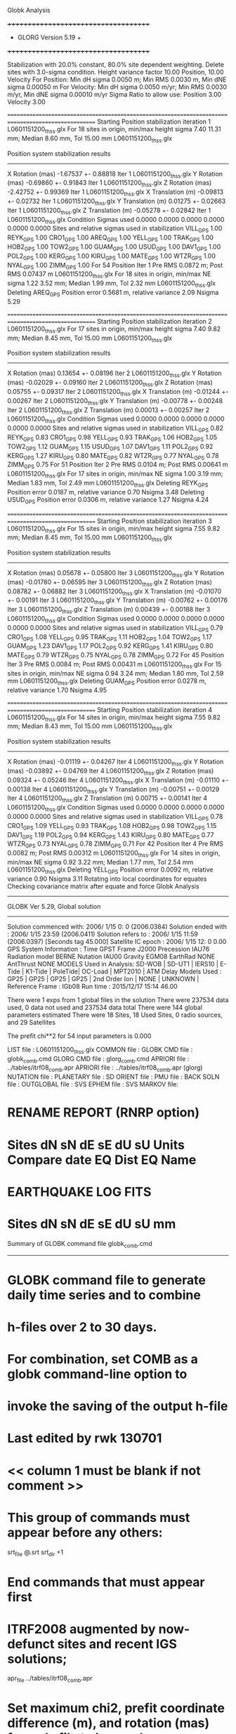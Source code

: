 Globk Analysis

 +++++++++++++++++++++++++++++++++++++
 + GLORG                 Version 5.19 +
 +++++++++++++++++++++++++++++++++++++


 Stabilization with  20.0% constant,  80.0% site dependent weighting.
 Delete sites with   3.0-sigma condition.
 Height variance factor      10.00 Position,     10.00 Velocity
 For Position: Min dH sigma 0.0050 m;    Min RMS 0.0030 m,    Min dNE sigma 0.00050 m
 For Velocity: Min dH sigma 0.0050 m/yr; Min RMS 0.0030 m/yr, Min dNE sigma 0.00010 m/yr
 Sigma Ratio to allow use: Position   3.00 Velocity   3.00

====================================================================================================
 Starting Position stabilization iteration   1 L0601151200_thss.glx
 For   18 sites in origin, min/max height sigma       7.40     11.31 mm; Median        8.60 mm, Tol      15.00 mm L0601151200_thss.glx

 Position system stabilization results 
 --------------------------------------- 
 X Rotation  (mas)    -1.67537 +-    0.88818 Iter  1 L0601151200_thss.glx
 Y Rotation  (mas)    -0.69860 +-    0.91843 Iter  1 L0601151200_thss.glx
 Z Rotation  (mas)    -2.42752 +-    0.99369 Iter  1 L0601151200_thss.glx
 X Translation (m)    -0.09813 +-    0.02732 Iter  1 L0601151200_thss.glx
 Y Translation (m)     0.01275 +-    0.02663 Iter  1 L0601151200_thss.glx
 Z Translation (m)    -0.05278 +-    0.02842 Iter  1 L0601151200_thss.glx
 Condition Sigmas used     0.0000    0.0000    0.0000    0.0000    0.0000    0.0000
Sites and relative sigmas used in stabilization
VILL_GPS   1.00  REYK_GPS   1.00  CRO1_GPS   1.00  AREQ_GPS   1.00  YELL_GPS   1.00  TRAK_GPS   1.00 
HOB2_GPS   1.00  TOW2_GPS   1.00  GUAM_GPS   1.00  USUD_GPS   1.00  DAV1_GPS   1.00  POL2_GPS   1.00 
KERG_GPS   1.00  KIRU_GPS   1.00  MATE_GPS   1.00  WTZR_GPS   1.00  NYAL_GPS   1.00  ZIMM_GPS   1.00 
 For   54 Position Iter  1 Pre RMS    0.0872 m; Post RMS   0.07437 m L0601151200_thss.glx
 For   18 sites in origin, min/max NE sigma       1.22      3.52 mm; Median        1.99 mm, Tol       2.32 mm L0601151200_thss.glx
Deleting AREQ_GPS Position error   0.5681 m, relative variance     2.09 Nsigma     5.29

====================================================================================================
 Starting Position stabilization iteration   2 L0601151200_thss.glx
 For   17 sites in origin, min/max height sigma       7.40      9.82 mm; Median        8.45 mm, Tol      15.00 mm L0601151200_thss.glx

 Position system stabilization results 
 --------------------------------------- 
 X Rotation  (mas)     0.13654 +-    0.08196 Iter  2 L0601151200_thss.glx
 Y Rotation  (mas)    -0.02029 +-    0.09160 Iter  2 L0601151200_thss.glx
 Z Rotation  (mas)     0.05755 +-    0.09317 Iter  2 L0601151200_thss.glx
 X Translation (m)    -0.01244 +-    0.00267 Iter  2 L0601151200_thss.glx
 Y Translation (m)    -0.00778 +-    0.00248 Iter  2 L0601151200_thss.glx
 Z Translation (m)     0.00013 +-    0.00257 Iter  2 L0601151200_thss.glx
 Condition Sigmas used     0.0000    0.0000    0.0000    0.0000    0.0000    0.0000
Sites and relative sigmas used in stabilization
VILL_GPS   0.82  REYK_GPS   0.83  CRO1_GPS   0.98  YELL_GPS   0.93  TRAK_GPS   1.06  HOB2_GPS   1.05 
TOW2_GPS   1.12  GUAM_GPS   1.15  USUD_GPS   1.07  DAV1_GPS   1.11  POL2_GPS   0.92  KERG_GPS   1.27 
KIRU_GPS   0.80  MATE_GPS   0.82  WTZR_GPS   0.77  NYAL_GPS   0.78  ZIMM_GPS   0.75 
 For   51 Position Iter  2 Pre RMS    0.0104 m; Post RMS   0.00641 m L0601151200_thss.glx
 For   17 sites in origin, min/max NE sigma       1.00      3.19 mm; Median        1.83 mm, Tol       2.49 mm L0601151200_thss.glx
Deleting REYK_GPS Position error   0.0187 m, relative variance     0.70 Nsigma     3.48
Deleting USUD_GPS Position error   0.0306 m, relative variance     1.27 Nsigma     4.24

====================================================================================================
 Starting Position stabilization iteration   3 L0601151200_thss.glx
 For   15 sites in origin, min/max height sigma       7.55      9.82 mm; Median        8.45 mm, Tol      15.00 mm L0601151200_thss.glx

 Position system stabilization results 
 --------------------------------------- 
 X Rotation  (mas)     0.05678 +-    0.05800 Iter  3 L0601151200_thss.glx
 Y Rotation  (mas)    -0.01780 +-    0.06595 Iter  3 L0601151200_thss.glx
 Z Rotation  (mas)     0.08782 +-    0.06882 Iter  3 L0601151200_thss.glx
 X Translation (m)    -0.01070 +-    0.00191 Iter  3 L0601151200_thss.glx
 Y Translation (m)    -0.00762 +-    0.00176 Iter  3 L0601151200_thss.glx
 Z Translation (m)     0.00439 +-    0.00188 Iter  3 L0601151200_thss.glx
 Condition Sigmas used     0.0000    0.0000    0.0000    0.0000    0.0000    0.0000
Sites and relative sigmas used in stabilization
VILL_GPS   0.79  CRO1_GPS   1.08  YELL_GPS   0.95  TRAK_GPS   1.11  HOB2_GPS   1.04  TOW2_GPS   1.17 
GUAM_GPS   1.23  DAV1_GPS   1.17  POL2_GPS   0.92  KERG_GPS   1.41  KIRU_GPS   0.80  MATE_GPS   0.79 
WTZR_GPS   0.75  NYAL_GPS   0.78  ZIMM_GPS   0.72 
 For   45 Position Iter  3 Pre RMS    0.0084 m; Post RMS   0.00431 m L0601151200_thss.glx
 For   15 sites in origin, min/max NE sigma       0.94      3.24 mm; Median        1.80 mm, Tol       2.59 mm L0601151200_thss.glx
Deleting GUAM_GPS Position error   0.0278 m, relative variance     1.70 Nsigma     4.95

====================================================================================================
 Starting Position stabilization iteration   4 L0601151200_thss.glx
 For   14 sites in origin, min/max height sigma       7.55      9.82 mm; Median        8.43 mm, Tol      15.00 mm L0601151200_thss.glx

 Position system stabilization results 
 --------------------------------------- 
 X Rotation  (mas)    -0.01119 +-    0.04267 Iter  4 L0601151200_thss.glx
 Y Rotation  (mas)    -0.03892 +-    0.04769 Iter  4 L0601151200_thss.glx
 Z Rotation  (mas)     0.09324 +-    0.05246 Iter  4 L0601151200_thss.glx
 X Translation (m)    -0.01110 +-    0.00138 Iter  4 L0601151200_thss.glx
 Y Translation (m)    -0.00751 +-    0.00129 Iter  4 L0601151200_thss.glx
 Z Translation (m)     0.00715 +-    0.00141 Iter  4 L0601151200_thss.glx
 Condition Sigmas used     0.0000    0.0000    0.0000    0.0000    0.0000    0.0000
Sites and relative sigmas used in stabilization
VILL_GPS   0.78  CRO1_GPS   1.09  YELL_GPS   0.93  TRAK_GPS   1.08  HOB2_GPS   0.98  TOW2_GPS   1.15 
DAV1_GPS   1.19  POL2_GPS   0.94  KERG_GPS   1.43  KIRU_GPS   0.80  MATE_GPS   0.77  WTZR_GPS   0.73 
NYAL_GPS   0.78  ZIMM_GPS   0.71 
 For   42 Position Iter  4 Pre RMS    0.0082 m; Post RMS   0.00312 m L0601151200_thss.glx
 For   14 sites in origin, min/max NE sigma       0.92      3.22 mm; Median        1.77 mm, Tol       2.54 mm L0601151200_thss.glx
Deleting YELL_GPS Position error   0.0092 m, relative variance     0.90 Nsigma     3.11
Rotating into local coordinates for equates
 Checking covariance matrix after equate and force
Globk Analysis


---------------------------------------------------------
 GLOBK Ver 5.29, Global solution
---------------------------------------------------------

 Solution commenced with: 2006/ 1/15  0: 0    (2006.0384)
 Solution ended with    : 2006/ 1/15 23:59    (2006.0411)
 Solution refers to     : 2006/ 1/15 11:59    (2006.0397) [Seconds tag  45.000]
 Satellite IC epoch     : 2006/ 1/15 12: 0  0.00
 GPS System Information : Time GPST Frame J2000 Precession IAU76 Radiation model BERNE Nutation IAU00 Gravity EGM08 EarthRad NONE  AntThrust NONE 
 MODELS Used in Analysis: SD-WOB  | SD-UT1  | IERS10  | E-Tide  | K1-Tide | PoleTide| OC-Load | MPT2010 |  
 ATM Delay Models Used  : GP25    | GP25    | GP25    | GP25    | 2nd Order Ion     | NONE    | UNKNOWN | 
 Reference Frame        : IGb08           
 Run time               : 2015/12/17 15:14 46.00

 There were         1 exps from          1 global files in the solution
 There were       237534 data used,       0 data not used and       237534 data total
 There were          144 global parameters estimated
 There were    18 Sites,   18 Used Sites,    0 radio sources, and   29 Satellites

 The  prefit chi**2 for      54 input parameters is     0.000

 LIST file      : L0601151200_thss.glx
 COMMON file    :  
 GLOBK CMD file : globk_comb.cmd
 GLORG CMD file : glorg_comb.cmd
 APRIORI file   : ../tables/itrf08_comb.apr
 APRIORI file   : ../tables/itrf08_comb.apr (glorg)
 NUTATION file  :  
 PLANETARY file :  
 SD ORIENT file :  
 PMU file       :  
 BACK SOLN file :  
 OUTGLOBAL file :  
 SVS EPHEM file :  
 SVS MARKOV file:  

* RENAME REPORT (RNRP option)
*   Sites             dN        sN       dE       sE     dU         sU  Units Compare date  EQ Dist EQ Name
* EARTHQUAKE LOG FITS
*  Sites             dN        sN       dE       sE     dU         sU   mm

 Summary of GLOBK command file globk_comb.cmd
-------------------------------------------------------------------------------
* GLOBK command file to generate daily time series and to combine
* h-files over 2 to 30 days.
* For combination, set COMB as a globk command-line option to
* invoke the saving of the output h-file
* Last edited by rwk 130701
* << column 1 must be blank if not comment >>
* This group of commands must appear before any others:
 srt_file @.srt
 srt_dir +1
# Optionally add a second eq_file for analysis-specific renames
* End commands that must appear first
* ITRF2008 augmented by now-defunct sites and recent IGS solutions;
# matched to itrf08_comb.eq
 apr_file ../tables/itrf08_comb.apr
# Optionally add additional apr files for other sites
* Set maximum chi2, prefit coordinate difference (m), and rotation (mas) for an h-file to be used;
 max_chii 13 3 100
# increase tolerances to include all files for diagnostics
# Not necessary unless combining h-files with different a priori EOP
 in_pmu ../tables/pmu.usno
* Invoke glorg
 org_cmd glorg_comb.cmd
* Print file options
 crt_opt NOPR
 prt_opt NOPR GDLF CMDS MIDP
 org_opt PSUM CMDS GDLF MIDP FIXA RNRP
# sh_glred will name the glorg print files
* Coordinate parameters to be estimated and a priori constraints
 apr_neu  all 10 10 10  0 0 0
* Rotation parameters to be estimated and a priori constraints
 apr_wob  5 5 0 0
 apr_ut1  5 0
# If combining with global h-files, allow EOPS to change
# between days
# EOP tight if translation-only stabilization in glorg
* Write out a combined H-file
# Can substitute your analysis name for 'COMB' in the file name below
COMB out_glb  H------_COMB.GLX
* Optionally put a uselist and/or sig_neu and mar_neu reweight in a source file
* Turn off quake log estimates if in the eq_file
 free_log -1
* Remove scratch files for repeatability runs
  del_scra yes
* Correct the pole tide when not compatible with GAMIT
  app_ptid all
* If orbits free in GAMIT (RELAX) and you want them fixed, use:
* but if you are combining with globk h-files, better to leave them
* on but, if the models are incompatible, turn off radiation-pressure parameters,
* When using MIT GLX files which have satellite phase center positions
* estimated use:
  apr_svan all  F F F     ! Fix antenna offset to IGS apriori values.
-------------------------------------------------------------------------------

 Summary of GLORG command file glorg_comb.cmd
-------------------------------------------------------------------------------
* Glorg command file for daily repeatabilities or combinations
* Last edited by rwk 130701
* Parameters to be estimated
 pos_org  xtran ytran ztran xrot yrot zrot
#   or if translation-only
* Downweight of height relative to horizontal (default is 10)
#   Heavy downweight if reference frame robust and heights suspect
* Controls for removing sites from the stabilization
#   Vary these to make the stabilization more robust or more precise
 stab_it 4 0.8 3.0
* A priori coordinates
#  ITRF2008 may be replaced by an apr file from a priori velocity solution
 apr_file ../tables/itrf08_comb.apr
* List of stabilization sites
#   This should match the well-determined sites in the apr_file
 stab_site clear
 source ../tables/igb08_hierarchy.stab_site
SOURCE ># Sites in IGb08 network hierarchy from ftp://igs-rf.ign.fr/pub/IGb08/IGb08_core.txt
SOURCE ># Created with core2stab_site.sh by Mike Floyd on 2014-08-08
SOURCE > stab_site AREQ
SOURCE > stab_site CRO1
SOURCE > stab_site DAV1
SOURCE > stab_site GUAM
SOURCE > stab_site HOB2
SOURCE > stab_site KERG
SOURCE > stab_site KIRU
SOURCE > stab_site MATE
SOURCE > stab_site NYAL
SOURCE > stab_site POL2
SOURCE > stab_site REYK
SOURCE > stab_site TOW2
SOURCE > stab_site TRAK
SOURCE > stab_site USUD
SOURCE > stab_site VILL
SOURCE > stab_site WTZR
SOURCE > stab_site YELL
SOURCE > stab_site ZIMM
SOURCE > 
SOURCE > 
-------------------------------------------------------------------------------

 EXPERIMENT LIST from L0601151200_thss.srt
     #  Name                               SCALE Diag PPM  Forw Chi2 Back Chi2 Status
     1 ../glbf/h0601151200_thss.glx     1.000000   0.000     0.000    -1.000   USED        

 SUMMARY POSITION ESTIMATES FROM GLOBK Ver 5.29        
    Long.       Lat.        dE adj.   dN adj.   dE +-     dN +-   RHO        dH adj.   dH +-  SITE
    (deg)      (deg)         (mm)      (mm)      (mm)      (mm)               (mm)      (mm)
  356.04802   40.44359       0.66      3.26      0.82      0.92 -0.010       16.90      3.41 VILL_GPS*
  338.04451   64.13878     -17.57      8.96      1.08      1.24 -0.032      -33.21      3.89 REYK_GPS 
  295.41568   17.75690       1.97     -5.83      1.53      1.65  0.162       -3.19      5.05 CRO1_GPS*
  288.50720  -16.46552    -623.44   -438.29      2.78      3.73  0.317        9.45      9.41 AREQ_GPS 
  245.51930   62.48089       4.00      6.12      1.21      1.26  0.006       17.56      3.89 YELL_GPS 
  242.19657   33.61793      -3.45      2.75      1.62      1.48  0.120       -9.18      5.54 TRAK_GPS*
  147.43873  -42.80471       1.55     -7.98      1.12      1.40  0.351        9.44      4.77 HOB2_GPS*
  147.05569  -19.26928      -5.30     -5.33      1.35      2.10  0.271        3.79      5.70 TOW2_GPS*
  144.86836   13.58933      -1.09    -31.02      2.05      2.76 -0.089      -27.69      7.77 GUAM_GPS 
  138.36204   36.13311       3.44    -36.35      1.68      2.52 -0.226      -52.09      4.90 USUD_GPS 
   77.97261  -68.57732      10.10      0.37      2.24      1.22  0.085       -4.10      5.36 DAV1_GPS*
   74.69427   42.67977      -0.17      4.12      1.21      1.42 -0.286       -2.97      3.34 POL2_GPS*
   70.25552  -49.35147       5.32      1.75      2.53      1.98 -0.391       -1.89      6.00 KERG_GPS*
   20.96845   67.85735      -0.78      4.07      0.85      1.01  0.101       -4.37      3.56 KIRU_GPS*
   16.70446   40.64913      -0.97     -1.23      0.84      0.83 -0.108        1.30      3.02 MATE_GPS*
   12.87891   49.14420      -1.62     -0.68      0.70      0.77 -0.021       -8.59      2.90 WTZR_GPS*
   11.86509   78.92958       1.85      0.65      0.80      0.97  0.013        9.60      4.02 NYAL_GPS*
    7.46528   46.87710      -0.43     -1.57      0.64      0.66 -0.038       -0.83      2.56 ZIMM_GPS*
POS STATISTICS: For   13 RefSites WRMS ENU   2.15   2.96   7.41  mm    NRMS ENU   2.19   2.80   1.96 L0601151200_thss.glx
POS MEANS: For   13 RefSites: East  -0.17 +-   0.60 North  -0.12 +-   0.82 Up   0.38 +-   2.06 mm L0601151200_thss.glx

 PARAMETER ESTIMATES FROM GLOBK Vers 5.29        
  #      PARAMETER                            Estimate       Adjustment     Sigma
Int. VILL_GPS  4849833.68541  -335049.02412  4116014.92373   -0.01055    0.02001    0.01155 2005.002
    1. VILL_GPS X coordinate  (m)          4849833.68526      0.01081      0.00263
    2. VILL_GPS Y coordinate  (m)          -335049.00342     -0.00009      0.00082
    3. VILL_GPS Z coordinate  (m)          4116014.94913      0.01340      0.00235
Unc. VILL_GPS  4849833.68526  -335049.00342  4116014.94913   -0.01055    0.02001    0.01155 2006.040  0.0026  0.0008  0.0024
Apr. VILL_GPS  4849833.68526  -335049.00342  4116014.94913   -0.01055    0.02001    0.01155 2006.040  0.0026  0.0008  0.0024  -1.0000 -1.0000 -1.0000
Loc.   VILL_GPS N coordinate  (m)          4502160.23157      0.00326      0.00092
Loc.   VILL_GPS E coordinate  (m)         30163503.96839      0.00066      0.00082
Loc.   VILL_GPS U coordinate  (m)              647.34588      0.01690      0.00341
     NE,NU,EU position correlations         -0.0099       0.0632       0.1056
pbo. VILL_GPS ----------------  2006 01 15 11 59 53750.4998   4849833.68526  -335049.00342  4116014.94913 0.00263 0.00082 0.00235 -0.093  0.864 -0.095 |    40.4435934757  356.0480210309  647.34588      8.2     9.7    0.00341 |   4502160.23157 30163503.96839  647.34588 0.00092 0.00082 0.00341 -0.010  0.063  0.106

Int. REYK_GPS  2587384.32846 -1043033.51334  5716564.04602   -0.01961   -0.00176    0.00895 2005.002
    4. REYK_GPS X coordinate  (m)          2587384.28054     -0.02755      0.00188
    5. REYK_GPS Y coordinate  (m)         -1043033.52301     -0.00784      0.00116
    6. REYK_GPS Z coordinate  (m)          5716564.02941     -0.02591      0.00359
Unc. REYK_GPS  2587384.28054 -1043033.52301  5716564.02941   -0.01961   -0.00176    0.00895 2006.040  0.0019  0.0012  0.0036
Apr. REYK_GPS  2587384.28054 -1043033.52301  5716564.02941   -0.01961   -0.00176    0.00895 2006.040  0.0019  0.0012  0.0036  -1.0000 -1.0000 -1.0000
Loc.   REYK_GPS N coordinate  (m)          7139896.81389      0.00896      0.00124
Loc.   REYK_GPS E coordinate  (m)         16413892.67249     -0.01757      0.00108
Loc.   REYK_GPS U coordinate  (m)               93.01597     -0.03321      0.00389
     NE,NU,EU position correlations         -0.0320       0.1088       0.1162
pbo. REYK_GPS ----------------  2006 01 15 11 59 53750.4998   2587384.28054 -1043033.52301  5716564.02941 0.00188 0.00116 0.00359 -0.322  0.713 -0.357 |    64.1387843495  338.0445139984   93.01597     11.1    22.3    0.00389 |   7139896.81389 16413892.67249   93.01597 0.00124 0.00108 0.00389 -0.032  0.109  0.116

Int. CRO1_GPS  2607771.21531 -5488076.69905  1932767.78997    0.00742    0.00906    0.01252 2005.002
    7. CRO1_GPS X coordinate  (m)          2607771.22425      0.00123      0.00254
    8. CRO1_GPS Y coordinate  (m)         -5488076.68764      0.00199      0.00423
    9. CRO1_GPS Z coordinate  (m)          1932767.79646     -0.00652      0.00250
Unc. CRO1_GPS  2607771.22425 -5488076.68764  1932767.79646    0.00742    0.00906    0.01252 2006.040  0.0025  0.0042  0.0025
Apr. CRO1_GPS  2607771.22425 -5488076.68764  1932767.79646    0.00742    0.00906    0.01252 2006.040  0.0025  0.0042  0.0025  -1.0000 -1.0000 -1.0000
Loc.   CRO1_GPS N coordinate  (m)          1976688.87567     -0.00583      0.00165
Loc.   CRO1_GPS E coordinate  (m)         31319027.49948      0.00197      0.00153
Loc.   CRO1_GPS U coordinate  (m)              -31.95419     -0.00319      0.00505
     NE,NU,EU position correlations          0.1623       0.2990       0.1007
pbo. CRO1_GPS ----------------  2006 01 15 11 59 53750.4998   2607771.22425 -5488076.68764  1932767.79646 0.00254 0.00423 0.00250 -0.746  0.672 -0.710 |    17.7568982896  295.4156803217  -31.95419     14.8    14.4    0.00505 |   1976688.87567 31319027.49948  -31.95419 0.00165 0.00153 0.00505  0.162  0.299  0.101

Int. AREQ_GPS  1942826.82329 -5804070.23825 -1796893.84451    0.01247    0.00007    0.01400 2005.002
   10. AREQ_GPS X coordinate  (m)          1942826.20874     -0.62751      0.00468
   11. AREQ_GPS Y coordinate  (m)         -5804070.32759     -0.08942      0.00888
   12. AREQ_GPS Z coordinate  (m)         -1796894.25317     -0.42321      0.00308
Unc. AREQ_GPS  1942826.20874 -5804070.32759 -1796894.25317    0.01247    0.00007    0.01400 2006.040  0.0047  0.0089  0.0031
Apr. AREQ_GPS  1942826.20874 -5804070.32759 -1796894.25317    0.01247    0.00007    0.01400 2006.040  0.0047  0.0089  0.0031  -1.0000 -1.0000 -1.0000
Loc.   AREQ_GPS N coordinate  (m)         -1832932.95454     -0.43829      0.00373
Loc.   AREQ_GPS E coordinate  (m)         30799610.94246     -0.62344      0.00278
Loc.   AREQ_GPS U coordinate  (m)             2488.92072      0.00945      0.00941
     NE,NU,EU position correlations          0.3175       0.5457       0.3359
pbo. AREQ_GPS ----------------  2006 01 15 11 59 53750.4998   1942826.20874 -5804070.32759 -1796894.25317 0.00468 0.00888 0.00308 -0.797 -0.045  0.149 |   -16.4655168783  288.5072034893 2488.92072     33.5    26.0    0.00941 |  -1832932.95454 30799610.94246 2488.92072 0.00373 0.00278 0.00941  0.317  0.546  0.336

Int. YELL_GPS -1224452.50143 -2689216.10746  5633638.27862   -0.02082   -0.00441   -0.00093 1997.002
   13. YELL_GPS X coordinate  (m)         -1224452.68712      0.00251      0.00124
   14. YELL_GPS Y coordinate  (m)         -2689216.15147     -0.00415      0.00206
   15. YELL_GPS Z coordinate  (m)          5633638.28861      0.01840      0.00351
Unc. YELL_GPS -1224452.68712 -2689216.15147  5633638.28861   -0.02082   -0.00441   -0.00093 2006.040  0.0012  0.0021  0.0035
Apr. YELL_GPS -1224452.68712 -2689216.15147  5633638.28861   -0.02082   -0.00441   -0.00093 2006.040  0.0012  0.0021  0.0035  -1.0000 -1.0000 -1.0000
Loc.   YELL_GPS N coordinate  (m)          6955341.27487      0.00612      0.00126
Loc.   YELL_GPS E coordinate  (m)         12628197.28099      0.00400      0.00121
Loc.   YELL_GPS U coordinate  (m)              180.92102      0.01756      0.00389
     NE,NU,EU position correlations          0.0055       0.0420       0.2575
pbo. YELL_GPS ----------------  2006 01 15 11 59 53750.4998  -1224452.68712 -2689216.15147  5633638.28861 0.00124 0.00206 0.00351  0.284 -0.293 -0.743 |    62.4808937348  245.5192981420  180.92102     11.4    23.5    0.00389 |   6955341.27487 12628197.28099  180.92102 0.00126 0.00121 0.00389  0.006  0.042  0.257

Int. TRAK_GPS -2480029.24905 -4703110.82031  3511298.59513   -0.02924    0.02645    0.01537 2005.002
   16. TRAK_GPS X coordinate  (m)         -2480029.27820      0.00123      0.00216
   17. TRAK_GPS Y coordinate  (m)         -4703110.78310      0.00973      0.00452
   18. TRAK_GPS Z coordinate  (m)          3511298.60833     -0.00277      0.00322
Unc. TRAK_GPS -2480029.27820 -4703110.78310  3511298.60833   -0.02924    0.02645    0.01537 2006.040  0.0022  0.0045  0.0032
Apr. TRAK_GPS -2480029.27820 -4703110.78310  3511298.60833   -0.02924    0.02645    0.01537 2006.040  0.0022  0.0045  0.0032  -1.0000 -1.0000 -1.0000
Loc.   TRAK_GPS N coordinate  (m)          3742331.38969      0.00275      0.00148
Loc.   TRAK_GPS E coordinate  (m)         22451843.44336     -0.00345      0.00162
Loc.   TRAK_GPS U coordinate  (m)              115.53386     -0.00918      0.00554
     NE,NU,EU position correlations          0.1197      -0.0608       0.3902
pbo. TRAK_GPS ----------------  2006 01 15 11 59 53750.4998  -2480029.27820 -4703110.78310  3511298.60833 0.00216 0.00452 0.00322  0.679 -0.590 -0.854 |    33.6179348560  242.1965658728  115.53386     13.3    17.5    0.00554 |   3742331.38969 22451843.44336  115.53386 0.00148 0.00162 0.00554  0.120 -0.061  0.390

Int. HOB2_GPS -3950071.67350  2522415.25416 -4311638.02559   -0.03974    0.00862    0.04074 2005.002
   19. HOB2_GPS X coordinate  (m)         -3950071.71693     -0.00214      0.00288
   20. HOB2_GPS Y coordinate  (m)          2522415.26264     -0.00048      0.00224
   21. HOB2_GPS Z coordinate  (m)         -4311637.99552     -0.01226      0.00355
Unc. HOB2_GPS -3950071.71693  2522415.26264 -4311637.99552   -0.03974    0.00862    0.04074 2006.040  0.0029  0.0022  0.0036
Apr. HOB2_GPS -3950071.71693  2522415.26264 -4311637.99552   -0.03974    0.00862    0.04074 2006.040  0.0029  0.0022  0.0036  -1.0000 -1.0000 -1.0000
Loc.   HOB2_GPS N coordinate  (m)         -4764998.76970     -0.00798      0.00140
Loc.   HOB2_GPS E coordinate  (m)         12041419.15810      0.00155      0.00112
Loc.   HOB2_GPS U coordinate  (m)               41.06757      0.00944      0.00477
     NE,NU,EU position correlations          0.3505      -0.1705      -0.2785
pbo. HOB2_GPS ----------------  2006 01 15 11 59 53750.4998  -3950071.71693  2522415.26264 -4311637.99552 0.00288 0.00224 0.00355 -0.808  0.787 -0.854 |   -42.8047122364  147.4387345304   41.06757     12.6    13.7    0.00477 |  -4764998.76970 12041419.15810   41.06757 0.00140 0.00112 0.00477  0.351 -0.170 -0.279

Int. TOW2_GPS -5054582.94073  3275504.33760 -2091539.27586   -0.03094   -0.01432    0.05283 2005.002
   22. TOW2_GPS X coordinate  (m)         -5054582.97154      0.00134      0.00454
   23. TOW2_GPS Y coordinate  (m)          3275504.32816      0.00544      0.00303
   24. TOW2_GPS Z coordinate  (m)         -2091539.22725     -0.00628      0.00299
Unc. TOW2_GPS -5054582.97154  3275504.32816 -2091539.22725   -0.03094   -0.01432    0.05283 2006.040  0.0045  0.0030  0.0030
Apr. TOW2_GPS -5054582.97154  3275504.32816 -2091539.22725   -0.03094   -0.01432    0.05283 2006.040  0.0045  0.0030  0.0030  -1.0000 -1.0000 -1.0000
Loc.   TOW2_GPS N coordinate  (m)         -2145046.39036     -0.00533      0.00210
Loc.   TOW2_GPS E coordinate  (m)         15453122.46134     -0.00530      0.00135
Loc.   TOW2_GPS U coordinate  (m)               88.12323      0.00379      0.00570
     NE,NU,EU position correlations          0.2711      -0.2079       0.0228
pbo. TOW2_GPS ----------------  2006 01 15 11 59 53750.4998  -5054582.97154  3275504.32816 -2091539.22725 0.00454 0.00303 0.00299 -0.855  0.632 -0.701 |   -19.2692795761  147.0556883034   88.12323     18.8    12.9    0.00570 |  -2145046.39036 15453122.46134   88.12323 0.00210 0.00135 0.00570  0.271 -0.208  0.023

Int. GUAM_GPS -5071312.73778  3568363.55234  1488904.35997    0.00611    0.00737    0.00522 2005.002
   25. GUAM_GPS X coordinate  (m)         -5071312.71471      0.01672      0.00659
   26. GUAM_GPS Y coordinate  (m)          3568363.54956     -0.01043      0.00438
   27. GUAM_GPS Z coordinate  (m)          1488904.32876     -0.03663      0.00310
Unc. GUAM_GPS -5071312.71471  3568363.54956  1488904.32876    0.00611    0.00737    0.00522 2006.040  0.0066  0.0044  0.0031
Apr. GUAM_GPS -5071312.71471  3568363.54956  1488904.32876    0.00611    0.00737    0.00522 2006.040  0.0066  0.0044  0.0031  -1.0000 -1.0000 -1.0000
Loc.   GUAM_GPS N coordinate  (m)          1512757.21850     -0.03102      0.00276
Loc.   GUAM_GPS E coordinate  (m)         15675134.97645     -0.00109      0.00205
Loc.   GUAM_GPS U coordinate  (m)              201.89474     -0.02769      0.00777
     NE,NU,EU position correlations         -0.0893      -0.0906       0.1967
pbo. GUAM_GPS ----------------  2006 01 15 11 59 53750.4998  -5071312.71471  3568363.54956  1488904.32876 0.00659 0.00438 0.00310 -0.847 -0.417  0.420 |    13.5893293054  144.8683609454  201.89474     24.8    18.9    0.00777 |   1512757.21850 15675134.97645  201.89474 0.00276 0.00205 0.00777 -0.089 -0.091  0.197

Int. USUD_GPS -3855263.02241  3427432.54860  3741020.34317   -0.00468    0.00390   -0.00211 2005.002
   28. USUD_GPS X coordinate  (m)         -3855263.01399      0.01328      0.00367
   29. USUD_GPS Y coordinate  (m)          3427432.53624     -0.01641      0.00281
   30. USUD_GPS Z coordinate  (m)          3741020.28097     -0.06001      0.00345
Unc. USUD_GPS -3855263.01399  3427432.53624  3741020.28097   -0.00468    0.00390   -0.00211 2006.040  0.0037  0.0028  0.0035
Apr. USUD_GPS -3855263.01399  3427432.53624  3741020.28097   -0.00468    0.00390   -0.00211 2006.040  0.0037  0.0028  0.0035  -1.0000 -1.0000 -1.0000
Loc.   USUD_GPS N coordinate  (m)          4022319.44091     -0.03635      0.00252
Loc.   USUD_GPS E coordinate  (m)         12439689.10123      0.00344      0.00168
Loc.   USUD_GPS U coordinate  (m)             1508.58772     -0.05209      0.00490
     NE,NU,EU position correlations         -0.2258      -0.0466       0.1967
pbo. USUD_GPS ----------------  2006 01 15 11 59 53750.4998  -3855263.01399  3427432.53624  3741020.28097 0.00367 0.00281 0.00345 -0.734 -0.495  0.550 |    36.1331103138  138.3620436137 1508.58772     22.7    18.7    0.00490 |   4022319.44091 12439689.10123 1508.58772 0.00252 0.00168 0.00490 -0.226 -0.047  0.197

Int. DAV1_GPS   486854.55811  2285099.25423 -5914955.68461    0.00161   -0.00585   -0.00068 2005.002
   31. DAV1_GPS X coordinate  (m)           486854.54966     -0.01012      0.00204
   32. DAV1_GPS Y coordinate  (m)          2285099.24912      0.00097      0.00253
   33. DAV1_GPS Z coordinate  (m)         -5914955.68137      0.00395      0.00496
Unc. DAV1_GPS   486854.54966  2285099.24912 -5914955.68137    0.00161   -0.00585   -0.00068 2006.040  0.0020  0.0025  0.0050
Apr. DAV1_GPS   486854.54966  2285099.24912 -5914955.68137    0.00161   -0.00585   -0.00068 2006.040  0.0020  0.0025  0.0050  -1.0000 -1.0000 -1.0000
Loc.   DAV1_GPS N coordinate  (m)         -7633992.68483      0.00037      0.00122
Loc.   DAV1_GPS E coordinate  (m)          3170252.89295      0.01010      0.00224
Loc.   DAV1_GPS U coordinate  (m)               44.38270     -0.00410      0.00536
     NE,NU,EU position correlations          0.0849       0.0922       0.4329
pbo. DAV1_GPS ----------------  2006 01 15 11 59 53750.4998    486854.54966  2285099.24912 -5914955.68137 0.00204 0.00253 0.00496 -0.352  0.258 -0.836 |   -68.5773230764   77.9726134030   44.38270     11.0    55.0    0.00536 |  -7633992.68483  3170252.89295   44.38270 0.00122 0.00224 0.00536  0.085  0.092  0.433

Int. POL2_GPS  1239971.36992  4530790.09428  4302578.81606   -0.02731    0.00533    0.00479 2005.002
   34. POL2_GPS X coordinate  (m)          1239971.34040     -0.00115      0.00145
   35. POL2_GPS Y coordinate  (m)          4530790.09498     -0.00484      0.00224
   36. POL2_GPS Z coordinate  (m)          4302578.82207      0.00103      0.00275
Unc. POL2_GPS  1239971.34040  4530790.09498  4302578.82207   -0.02731    0.00533    0.00479 2006.040  0.0014  0.0022  0.0027
Apr. POL2_GPS  1239971.34040  4530790.09498  4302578.82207   -0.02731    0.00533    0.00479 2006.040  0.0014  0.0022  0.0027  -1.0000 -1.0000 -1.0000
Loc.   POL2_GPS N coordinate  (m)          4751090.27619      0.00412      0.00142
Loc.   POL2_GPS E coordinate  (m)          6112787.08095     -0.00017      0.00121
Loc.   POL2_GPS U coordinate  (m)             1714.20636     -0.00297      0.00334
     NE,NU,EU position correlations         -0.2860       0.2843      -0.3323
pbo. POL2_GPS ----------------  2006 01 15 11 59 53750.4998   1239971.34040  4530790.09498  4302578.82207 0.00145 0.00224 0.00275  0.504  0.619  0.677 |    42.6797701133   74.6942653758 1714.20636     12.8    14.8    0.00334 |   4751090.27619  6112787.08095 1714.20636 0.00142 0.00121 0.00334 -0.286  0.284 -0.332

Int. KERG_GPS  1406337.28912  3918161.09296 -4816167.35661   -0.00527   -0.00015   -0.00151 2005.002
   37. KERG_GPS X coordinate  (m)          1406337.27867     -0.00498      0.00233
   38. KERG_GPS Y coordinate  (m)          3918161.09468      0.00188      0.00372
   39. KERG_GPS Z coordinate  (m)         -4816167.35561      0.00257      0.00521
Unc. KERG_GPS  1406337.27867  3918161.09468 -4816167.35561   -0.00527   -0.00015   -0.00151 2006.040  0.0023  0.0037  0.0052
Apr. KERG_GPS  1406337.27867  3918161.09468 -4816167.35561   -0.00527   -0.00015   -0.00151 2006.040  0.0023  0.0037  0.0052  -1.0000 -1.0000 -1.0000
Loc.   KERG_GPS N coordinate  (m)         -5493780.15745      0.00175      0.00198
Loc.   KERG_GPS E coordinate  (m)          5094560.97825      0.00532      0.00253
Loc.   KERG_GPS U coordinate  (m)               73.00631     -0.00189      0.00600
     NE,NU,EU position correlations         -0.3907      -0.4083       0.4196
pbo. KERG_GPS ----------------  2006 01 15 11 59 53750.4998   1406337.27867  3918161.09468 -4816167.35561 0.00233 0.00372 0.00521 -0.003  0.052 -0.844 |   -49.3514668303   70.2555221807   73.00631     17.8    34.9    0.00600 |  -5493780.15745  5094560.97825   73.00631 0.00198 0.00253 0.00600 -0.391 -0.408  0.420

Int. KIRU_GPS  2251420.79504   862817.22093  5885476.70247   -0.01574    0.01076    0.01142 2005.002
   40. KIRU_GPS X coordinate  (m)          2251420.77390     -0.00479      0.00160
   41. KIRU_GPS Y coordinate  (m)           862817.22945     -0.00266      0.00089
   42. KIRU_GPS Z coordinate  (m)          5885476.71183     -0.00250      0.00332
Unc. KIRU_GPS  2251420.77390   862817.22945  5885476.71183   -0.01574    0.01076    0.01142 2006.040  0.0016  0.0009  0.0033
Apr. KIRU_GPS  2251420.77390   862817.22945  5885476.71183   -0.01574    0.01076    0.01142 2006.040  0.0016  0.0009  0.0033  -1.0000 -1.0000 -1.0000
Loc.   KIRU_GPS N coordinate  (m)          7553845.84120      0.00407      0.00101
Loc.   KIRU_GPS E coordinate  (m)           879764.88328     -0.00078      0.00085
Loc.   KIRU_GPS U coordinate  (m)              390.97575     -0.00437      0.00356
     NE,NU,EU position correlations          0.1006       0.0153      -0.1425
pbo. KIRU_GPS ----------------  2006 01 15 11 59 53750.4998   2251420.77390   862817.22945  5885476.71183 0.00160 0.00089 0.00332  0.326  0.734  0.372 |    67.8573517303   20.9684476246  390.97575      9.1    20.1    0.00356 |   7553845.84120   879764.88328  390.97575 0.00101 0.00085 0.00356  0.101  0.015 -0.142

Int. MATE_GPS  4641949.55683  1393045.42466  4133287.46435   -0.01829    0.01899    0.01495 2005.002
   43. MATE_GPS X coordinate  (m)          4641949.53982      0.00199      0.00223
   44. MATE_GPS Y coordinate  (m)          1393045.44397     -0.00042      0.00106
   45. MATE_GPS Z coordinate  (m)          4133287.47979     -0.00010      0.00211
Unc. MATE_GPS  4641949.53982  1393045.44397  4133287.47979   -0.01829    0.01899    0.01495 2006.040  0.0022  0.0011  0.0021
Apr. MATE_GPS  4641949.53982  1393045.44397  4133287.47979   -0.01829    0.01899    0.01495 2006.040  0.0022  0.0011  0.0021  -1.0000 -1.0000 -1.0000
Loc.   MATE_GPS N coordinate  (m)          4525040.65835     -0.00123      0.00083
Loc.   MATE_GPS E coordinate  (m)          1410869.02835     -0.00097      0.00084
Loc.   MATE_GPS U coordinate  (m)              535.65239      0.00130      0.00302
     NE,NU,EU position correlations         -0.1075       0.0900      -0.0092
pbo. MATE_GPS ----------------  2006 01 15 11 59 53750.4998   4641949.53982  1393045.44397  4133287.47979 0.00223 0.00106 0.00211  0.555  0.862  0.511 |    40.6491318466   16.7044596727  535.65239      7.4    10.0    0.00302 |   4525040.65835  1410869.02835  535.65239 0.00083 0.00084 0.00302 -0.108  0.090 -0.009

Int. WTZR_GPS  4075580.55298   931853.79721  4801568.13598   -0.01605    0.01713    0.01009 2005.002
   46. WTZR_GPS X coordinate  (m)          4075580.53166     -0.00464      0.00197
   47. WTZR_GPS Y coordinate  (m)           931853.81228     -0.00273      0.00081
   48. WTZR_GPS Z coordinate  (m)          4801568.13954     -0.00693      0.00223
Unc. WTZR_GPS  4075580.53166   931853.81228  4801568.13954   -0.01605    0.01713    0.01009 2006.040  0.0020  0.0008  0.0022
Apr. WTZR_GPS  4075580.53166   931853.81228  4801568.13954   -0.01605    0.01713    0.01009 2006.040  0.0020  0.0008  0.0022  -1.0000 -1.0000 -1.0000
Loc.   WTZR_GPS N coordinate  (m)          5470707.16366     -0.00068      0.00077
Loc.   WTZR_GPS E coordinate  (m)           937828.67915     -0.00162      0.00070
Loc.   WTZR_GPS U coordinate  (m)              666.01928     -0.00859      0.00290
     NE,NU,EU position correlations         -0.0211      -0.0280      -0.0447
pbo. WTZR_GPS ----------------  2006 01 15 11 59 53750.4998   4075580.53166   931853.81228  4801568.13954 0.00197 0.00081 0.00223  0.454  0.867  0.440 |    49.1441986005   12.8789100274  666.01928      6.9     9.7    0.00290 |   5470707.16366   937828.67915  666.01928 0.00077 0.00070 0.00290 -0.021 -0.028 -0.045

Int. NYAL_GPS  1202430.53162   252626.70891  6237767.61729   -0.01430    0.00750    0.01103 2005.002
   49. NYAL_GPS X coordinate  (m)          1202430.51758      0.00081      0.00118
   50. NYAL_GPS Y coordinate  (m)           252626.71876      0.00206      0.00080
   51. NYAL_GPS Z coordinate  (m)          6237767.63829      0.00954      0.00396
Unc. NYAL_GPS  1202430.51758   252626.71876  6237767.63829   -0.01430    0.00750    0.01103 2006.040  0.0012  0.0008  0.0040
Apr. NYAL_GPS  1202430.51758   252626.71876  6237767.63829   -0.01430    0.00750    0.01103 2006.040  0.0012  0.0008  0.0040  -1.0000 -1.0000 -1.0000
Loc.   NYAL_GPS N coordinate  (m)          8786401.20410      0.00065      0.00097
Loc.   NYAL_GPS E coordinate  (m)           253597.01133      0.00185      0.00080
Loc.   NYAL_GPS U coordinate  (m)               78.53214      0.00960      0.00402
     NE,NU,EU position correlations          0.0132       0.0663      -0.0815
pbo. NYAL_GPS ----------------  2006 01 15 11 59 53750.4998   1202430.51758   252626.71876  6237767.63829 0.00118 0.00080 0.00396  0.105  0.565  0.093 |    78.9295849405   11.8650871025   78.53214      8.7    37.2    0.00402 |   8786401.20410   253597.01133   78.53214 0.00097 0.00080 0.00402  0.013  0.066 -0.082

Int. ZIMM_GPS  4331297.06286   567555.87751  4633133.93566   -0.01353    0.01807    0.01205 2005.002
   52. ZIMM_GPS X coordinate  (m)          4331297.04943      0.00062      0.00179
   53. ZIMM_GPS Y coordinate  (m)           567555.89593     -0.00035      0.00068
   54. ZIMM_GPS Z coordinate  (m)          4633133.94650     -0.00168      0.00193
Unc. ZIMM_GPS  4331297.04943   567555.89593  4633133.94650   -0.01353    0.01807    0.01205 2006.040  0.0018  0.0007  0.0019
Apr. ZIMM_GPS  4331297.04943   567555.89593  4633133.94650   -0.01353    0.01807    0.01205 2006.040  0.0018  0.0007  0.0019  -1.0000 -1.0000 -1.0000
Loc.   ZIMM_GPS N coordinate  (m)          5218334.64296     -0.00157      0.00066
Loc.   ZIMM_GPS E coordinate  (m)           568072.18842     -0.00043      0.00064
Loc.   ZIMM_GPS U coordinate  (m)              956.33242     -0.00083      0.00256
     NE,NU,EU position correlations         -0.0382       0.0279       0.0036
pbo. ZIMM_GPS ----------------  2006 01 15 11 59 53750.4998   4331297.04943   567555.89593  4633133.94650 0.00179 0.00068 0.00193  0.316  0.874  0.298 |    46.8770976743    7.4652770454  956.33242      6.0     8.4    0.00256 |   5218334.64296   568072.18842  956.33242 0.00066 0.00064 0.00256 -0.038  0.028  0.004

Eph. #IC  6  15 12  0  0                    GPST J2000 IAU76 BERNE
   55. PRN_0132 AntOffest X   (m)                0.27900      0.00000      0.00000
   56. PRN_0132 AntOffest Y   (m)                             0.00000      0.00000
   57. PRN_0132 AntOffest Z   (m)                2.38080      0.00000      0.00000
Eph.  2006  1 15 11 PRN_0132         0.0000         0.0000         0.0000        0.00000        0.00000        0.00000   0.00000   0.00000   0.00000   0.00000   0.00000   0.00000   0.00000   0.00000   0.00000   0.00000   0.00000   0.00000   0.00000   0.00000   0.27900   0.00000   2.38080

   58. PRN_0261 AntOffest X   (m)                             0.00000      0.00000
   59. PRN_0261 AntOffest Y   (m)                             0.00000      0.00000
   60. PRN_0261 AntOffest Z   (m)                0.77860      0.00000      0.00000
Eph.  2006  1 15 11 PRN_0261         0.0000         0.0000         0.0000        0.00000        0.00000        0.00000   0.00000   0.00000   0.00000   0.00000   0.00000   0.00000   0.00000   0.00000   0.00000   0.00000   0.00000   0.00000   0.00000   0.00000   0.00000   0.00000   0.77860

   61. PRN_0333 AntOffest X   (m)                0.27900      0.00000      0.00000
   62. PRN_0333 AntOffest Y   (m)                             0.00000      0.00000
   63. PRN_0333 AntOffest Z   (m)                2.79260      0.00000      0.00000
Eph.  2006  1 15 11 PRN_0333         0.0000         0.0000         0.0000        0.00000        0.00000        0.00000   0.00000   0.00000   0.00000   0.00000   0.00000   0.00000   0.00000   0.00000   0.00000   0.00000   0.00000   0.00000   0.00000   0.00000   0.27900   0.00000   2.79260

   64. PRN_0434 AntOffest X   (m)                0.27900      0.00000      0.00000
   65. PRN_0434 AntOffest Y   (m)                             0.00000      0.00000
   66. PRN_0434 AntOffest Z   (m)                2.42000      0.00000      0.00000
Eph.  2006  1 15 11 PRN_0434         0.0000         0.0000         0.0000        0.00000        0.00000        0.00000   0.00000   0.00000   0.00000   0.00000   0.00000   0.00000   0.00000   0.00000   0.00000   0.00000   0.00000   0.00000   0.00000   0.00000   0.27900   0.00000   2.42000

   67. PRN_0535 AntOffest X   (m)                0.27900      0.00000      0.00000
   68. PRN_0535 AntOffest Y   (m)                             0.00000      0.00000
   69. PRN_0535 AntOffest Z   (m)                2.62200      0.00000      0.00000
Eph.  2006  1 15 11 PRN_0535         0.0000         0.0000         0.0000        0.00000        0.00000        0.00000   0.00000   0.00000   0.00000   0.00000   0.00000   0.00000   0.00000   0.00000   0.00000   0.00000   0.00000   0.00000   0.00000   0.00000   0.27900   0.00000   2.62200

   70. PRN_0636 AntOffest X   (m)                0.27900      0.00000      0.00000
   71. PRN_0636 AntOffest Y   (m)                             0.00000      0.00000
   72. PRN_0636 AntOffest Z   (m)                2.87860      0.00000      0.00000
Eph.  2006  1 15 11 PRN_0636         0.0000         0.0000         0.0000        0.00000        0.00000        0.00000   0.00000   0.00000   0.00000   0.00000   0.00000   0.00000   0.00000   0.00000   0.00000   0.00000   0.00000   0.00000   0.00000   0.00000   0.27900   0.00000   2.87860

   73. PRN_0737 AntOffest X   (m)                0.27900      0.00000      0.00000
   74. PRN_0737 AntOffest Y   (m)                             0.00000      0.00000
   75. PRN_0737 AntOffest Z   (m)                2.35220      0.00000      0.00000
Eph.  2006  1 15 11 PRN_0737         0.0000         0.0000         0.0000        0.00000        0.00000        0.00000   0.00000   0.00000   0.00000   0.00000   0.00000   0.00000   0.00000   0.00000   0.00000   0.00000   0.00000   0.00000   0.00000   0.00000   0.27900   0.00000   2.35220

   76. PRN_0838 AntOffest X   (m)                0.27900      0.00000      0.00000
   77. PRN_0838 AntOffest Y   (m)                             0.00000      0.00000
   78. PRN_0838 AntOffest Z   (m)                2.57810      0.00000      0.00000
Eph.  2006  1 15 11 PRN_0838         0.0000         0.0000         0.0000        0.00000        0.00000        0.00000   0.00000   0.00000   0.00000   0.00000   0.00000   0.00000   0.00000   0.00000   0.00000   0.00000   0.00000   0.00000   0.00000   0.00000   0.27900   0.00000   2.57810

   79. PRN_0939 AntOffest X   (m)                0.27900      0.00000      0.00000
   80. PRN_0939 AntOffest Y   (m)                             0.00000      0.00000
   81. PRN_0939 AntOffest Z   (m)                2.46140      0.00000      0.00000
Eph.  2006  1 15 11 PRN_0939         0.0000         0.0000         0.0000        0.00000        0.00000        0.00000   0.00000   0.00000   0.00000   0.00000   0.00000   0.00000   0.00000   0.00000   0.00000   0.00000   0.00000   0.00000   0.00000   0.00000   0.27900   0.00000   2.46140

   82. PRN_1040 AntOffest X   (m)                0.27900      0.00000      0.00000
   83. PRN_1040 AntOffest Y   (m)                             0.00000      0.00000
   84. PRN_1040 AntOffest Z   (m)                2.54650      0.00000      0.00000
Eph.  2006  1 15 11 PRN_1040         0.0000         0.0000         0.0000        0.00000        0.00000        0.00000   0.00000   0.00000   0.00000   0.00000   0.00000   0.00000   0.00000   0.00000   0.00000   0.00000   0.00000   0.00000   0.00000   0.00000   0.27900   0.00000   2.54650

   85. PRN_1146 AntOffest X   (m)                             0.00000      0.00000
   86. PRN_1146 AntOffest Y   (m)                             0.00000      0.00000
   87. PRN_1146 AntOffest Z   (m)                1.14130      0.00000      0.00000
Eph.  2006  1 15 11 PRN_1146         0.0000         0.0000         0.0000        0.00000        0.00000        0.00000   0.00000   0.00000   0.00000   0.00000   0.00000   0.00000   0.00000   0.00000   0.00000   0.00000   0.00000   0.00000   0.00000   0.00000   0.00000   0.00000   1.14130

   88. PRN_1343 AntOffest X   (m)                             0.00000      0.00000
   89. PRN_1343 AntOffest Y   (m)                             0.00000      0.00000
   90. PRN_1343 AntOffest Z   (m)                1.38950      0.00000      0.00000
Eph.  2006  1 15 11 PRN_1343         0.0000         0.0000         0.0000        0.00000        0.00000        0.00000   0.00000   0.00000   0.00000   0.00000   0.00000   0.00000   0.00000   0.00000   0.00000   0.00000   0.00000   0.00000   0.00000   0.00000   0.00000   0.00000   1.38950

   91. PRN_1441 AntOffest X   (m)                             0.00000      0.00000
   92. PRN_1441 AntOffest Y   (m)                             0.00000      0.00000
   93. PRN_1441 AntOffest Z   (m)                1.34540      0.00000      0.00000
Eph.  2006  1 15 11 PRN_1441         0.0000         0.0000         0.0000        0.00000        0.00000        0.00000   0.00000   0.00000   0.00000   0.00000   0.00000   0.00000   0.00000   0.00000   0.00000   0.00000   0.00000   0.00000   0.00000   0.00000   0.00000   0.00000   1.34540

   94. PRN_1515 AntOffest X   (m)                0.27900      0.00000      0.00000
   95. PRN_1515 AntOffest Y   (m)                             0.00000      0.00000
   96. PRN_1515 AntOffest Z   (m)                2.46860      0.00000      0.00000
Eph.  2006  1 15 11 PRN_1515         0.0000         0.0000         0.0000        0.00000        0.00000        0.00000   0.00000   0.00000   0.00000   0.00000   0.00000   0.00000   0.00000   0.00000   0.00000   0.00000   0.00000   0.00000   0.00000   0.00000   0.27900   0.00000   2.46860

   97. PRN_1656 AntOffest X   (m)                             0.00000      0.00000
   98. PRN_1656 AntOffest Y   (m)                             0.00000      0.00000
   99. PRN_1656 AntOffest Z   (m)                1.50640      0.00000      0.00000
Eph.  2006  1 15 11 PRN_1656         0.0000         0.0000         0.0000        0.00000        0.00000        0.00000   0.00000   0.00000   0.00000   0.00000   0.00000   0.00000   0.00000   0.00000   0.00000   0.00000   0.00000   0.00000   0.00000   0.00000   0.00000   0.00000   1.50640

  100. PRN_1753 AntOffest X   (m)                             0.00000      0.00000
  101. PRN_1753 AntOffest Y   (m)                             0.00000      0.00000
  102. PRN_1753 AntOffest Z   (m)                0.82710      0.00000      0.00000
Eph.  2006  1 15 11 PRN_1753         0.0000         0.0000         0.0000        0.00000        0.00000        0.00000   0.00000   0.00000   0.00000   0.00000   0.00000   0.00000   0.00000   0.00000   0.00000   0.00000   0.00000   0.00000   0.00000   0.00000   0.00000   0.00000   0.82710

  103. PRN_1854 AntOffest X   (m)                             0.00000      0.00000
  104. PRN_1854 AntOffest Y   (m)                             0.00000      0.00000
  105. PRN_1854 AntOffest Z   (m)                1.29090      0.00000      0.00000
Eph.  2006  1 15 11 PRN_1854         0.0000         0.0000         0.0000        0.00000        0.00000        0.00000   0.00000   0.00000   0.00000   0.00000   0.00000   0.00000   0.00000   0.00000   0.00000   0.00000   0.00000   0.00000   0.00000   0.00000   0.00000   0.00000   1.29090

  106. PRN_1959 AntOffest X   (m)                             0.00000      0.00000
  107. PRN_1959 AntOffest Y   (m)                             0.00000      0.00000
  108. PRN_1959 AntOffest Z   (m)                0.84960      0.00000      0.00000
Eph.  2006  1 15 11 PRN_1959         0.0000         0.0000         0.0000        0.00000        0.00000        0.00000   0.00000   0.00000   0.00000   0.00000   0.00000   0.00000   0.00000   0.00000   0.00000   0.00000   0.00000   0.00000   0.00000   0.00000   0.00000   0.00000   0.84960

  109. PRN_2051 AntOffest X   (m)                             0.00000      0.00000
  110. PRN_2051 AntOffest Y   (m)                             0.00000      0.00000
  111. PRN_2051 AntOffest Z   (m)                1.34360      0.00000      0.00000
Eph.  2006  1 15 11 PRN_2051         0.0000         0.0000         0.0000        0.00000        0.00000        0.00000   0.00000   0.00000   0.00000   0.00000   0.00000   0.00000   0.00000   0.00000   0.00000   0.00000   0.00000   0.00000   0.00000   0.00000   0.00000   0.00000   1.34360

  112. PRN_2145 AntOffest X   (m)                             0.00000      0.00000
  113. PRN_2145 AntOffest Y   (m)                             0.00000      0.00000
  114. PRN_2145 AntOffest Z   (m)                1.40540      0.00000      0.00000
Eph.  2006  1 15 11 PRN_2145         0.0000         0.0000         0.0000        0.00000        0.00000        0.00000   0.00000   0.00000   0.00000   0.00000   0.00000   0.00000   0.00000   0.00000   0.00000   0.00000   0.00000   0.00000   0.00000   0.00000   0.00000   0.00000   1.40540

  115. PRN_2247 AntOffest X   (m)                             0.00000      0.00000
  116. PRN_2247 AntOffest Y   (m)                             0.00000      0.00000
  117. PRN_2247 AntOffest Z   (m)                0.90580      0.00000      0.00000
Eph.  2006  1 15 11 PRN_2247         0.0000         0.0000         0.0000        0.00000        0.00000        0.00000   0.00000   0.00000   0.00000   0.00000   0.00000   0.00000   0.00000   0.00000   0.00000   0.00000   0.00000   0.00000   0.00000   0.00000   0.00000   0.00000   0.90580

  118. PRN_2360 AntOffest X   (m)                             0.00000      0.00000
  119. PRN_2360 AntOffest Y   (m)                             0.00000      0.00000
  120. PRN_2360 AntOffest Z   (m)                0.80820      0.00000      0.00000
Eph.  2006  1 15 11 PRN_2360         0.0000         0.0000         0.0000        0.00000        0.00000        0.00000   0.00000   0.00000   0.00000   0.00000   0.00000   0.00000   0.00000   0.00000   0.00000   0.00000   0.00000   0.00000   0.00000   0.00000   0.00000   0.00000   0.80820

  121. PRN_2424 AntOffest X   (m)                0.27900      0.00000      0.00000
  122. PRN_2424 AntOffest Y   (m)                             0.00000      0.00000
  123. PRN_2424 AntOffest Z   (m)                2.60380      0.00000      0.00000
Eph.  2006  1 15 11 PRN_2424         0.0000         0.0000         0.0000        0.00000        0.00000        0.00000   0.00000   0.00000   0.00000   0.00000   0.00000   0.00000   0.00000   0.00000   0.00000   0.00000   0.00000   0.00000   0.00000   0.00000   0.27900   0.00000   2.60380

  124. PRN_2525 AntOffest X   (m)                0.27900      0.00000      0.00000
  125. PRN_2525 AntOffest Y   (m)                             0.00000      0.00000
  126. PRN_2525 AntOffest Z   (m)                2.48900      0.00000      0.00000
Eph.  2006  1 15 11 PRN_2525         0.0000         0.0000         0.0000        0.00000        0.00000        0.00000   0.00000   0.00000   0.00000   0.00000   0.00000   0.00000   0.00000   0.00000   0.00000   0.00000   0.00000   0.00000   0.00000   0.00000   0.27900   0.00000   2.48900

  127. PRN_2626 AntOffest X   (m)                0.27900      0.00000      0.00000
  128. PRN_2626 AntOffest Y   (m)                             0.00000      0.00000
  129. PRN_2626 AntOffest Z   (m)                2.45940      0.00000      0.00000
Eph.  2006  1 15 11 PRN_2626         0.0000         0.0000         0.0000        0.00000        0.00000        0.00000   0.00000   0.00000   0.00000   0.00000   0.00000   0.00000   0.00000   0.00000   0.00000   0.00000   0.00000   0.00000   0.00000   0.00000   0.27900   0.00000   2.45940

  130. PRN_2727 AntOffest X   (m)                0.27900      0.00000      0.00000
  131. PRN_2727 AntOffest Y   (m)                             0.00000      0.00000
  132. PRN_2727 AntOffest Z   (m)                2.63340      0.00000      0.00000
Eph.  2006  1 15 11 PRN_2727         0.0000         0.0000         0.0000        0.00000        0.00000        0.00000   0.00000   0.00000   0.00000   0.00000   0.00000   0.00000   0.00000   0.00000   0.00000   0.00000   0.00000   0.00000   0.00000   0.00000   0.27900   0.00000   2.63340

  133. PRN_2844 AntOffest X   (m)                             0.00000      0.00000
  134. PRN_2844 AntOffest Y   (m)                             0.00000      0.00000
  135. PRN_2844 AntOffest Z   (m)                1.04280      0.00000      0.00000
Eph.  2006  1 15 11 PRN_2844         0.0000         0.0000         0.0000        0.00000        0.00000        0.00000   0.00000   0.00000   0.00000   0.00000   0.00000   0.00000   0.00000   0.00000   0.00000   0.00000   0.00000   0.00000   0.00000   0.00000   0.00000   0.00000   1.04280

  136. PRN_2929 AntOffest X   (m)                0.27900      0.00000      0.00000
  137. PRN_2929 AntOffest Y   (m)                             0.00000      0.00000
  138. PRN_2929 AntOffest Z   (m)                2.51430      0.00000      0.00000
Eph.  2006  1 15 11 PRN_2929         0.0000         0.0000         0.0000        0.00000        0.00000        0.00000   0.00000   0.00000   0.00000   0.00000   0.00000   0.00000   0.00000   0.00000   0.00000   0.00000   0.00000   0.00000   0.00000   0.00000   0.27900   0.00000   2.51430

  139. PRN_3030 AntOffest X   (m)                0.27900      0.00000      0.00000
  140. PRN_3030 AntOffest Y   (m)                             0.00000      0.00000
  141. PRN_3030 AntOffest Z   (m)                2.61270      0.00000      0.00000
Eph.  2006  1 15 11 PRN_3030         0.0000         0.0000         0.0000        0.00000        0.00000        0.00000   0.00000   0.00000   0.00000   0.00000   0.00000   0.00000   0.00000   0.00000   0.00000   0.00000   0.00000   0.00000   0.00000   0.00000   0.27900   0.00000   2.61270

  142. X-pole position        (mas)             49.50983     -0.01017      0.04250
  143. Y-pole position        (mas)            380.07182     -0.04018      0.04534

  144. UT1-AT                 (ms)          -32665.89929      0.00571      0.00160
      Pole/UT1 correlations: XY, XU, YU          0.5383     0.0526     0.2512

IERS  MJD      Xpole   Ypole  UT1-UTC    LOD  Xsig  Ysig   UTsig  LODsig  Nr Nf Nt    Xrt    Yrt  Xrtsig  Yrtsig XYcorr XUTcor YUTcor
IERS             (10**-6")       (0.1 usec)    (10**-6")     (0.1 usec)              (10**-6"/d)    (10**-6"/d)
IERS53750.50   49510  380072  3341007    130    42    45      16       0  18 13 29    744    -66      0      0    0.538  0.053  0.251


